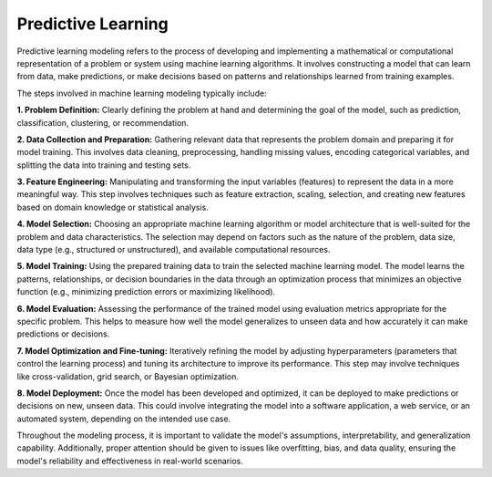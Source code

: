 ====================
Predictive Learning 
====================

Predictive learning modeling refers to the process of developing and implementing a mathematical or computational representation of a problem or system using machine learning algorithms. It involves constructing a model that can learn from data, make predictions, or make decisions based on patterns and relationships learned from training examples.

The steps involved in machine learning modeling typically include:

**1. Problem Definition:** Clearly defining the problem at hand and determining the goal of the model, such as prediction, classification, clustering, or recommendation.


**2. Data Collection and Preparation:** Gathering relevant data that represents the problem domain and preparing it for model training. This involves data cleaning, preprocessing, handling missing values, encoding categorical variables, and splitting the data into training and testing sets.


**3. Feature Engineering:** Manipulating and transforming the input variables (features) to represent the data in a more meaningful way. This step involves techniques such as feature extraction, scaling, selection, and creating new features based on domain knowledge or statistical analysis.


**4. Model Selection:** Choosing an appropriate machine learning algorithm or model architecture that is well-suited for the problem and data characteristics. The selection may depend on factors such as the nature of the problem, data size, data type (e.g., structured or unstructured), and available computational resources.

**5. Model Training:** Using the prepared training data to train the selected machine learning model. The model learns the patterns, relationships, or decision boundaries in the data through an optimization process that minimizes an objective function (e.g., minimizing prediction errors or maximizing likelihood).

**6. Model Evaluation:** Assessing the performance of the trained model using evaluation metrics appropriate for the specific problem. This helps to measure how well the model generalizes to unseen data and how accurately it can make predictions or decisions.


**7. Model Optimization and Fine-tuning:** Iteratively refining the model by adjusting hyperparameters (parameters that control the learning process) and tuning its architecture to improve its performance. This step may involve techniques like cross-validation, grid search, or Bayesian optimization.

**8. Model Deployment:** Once the model has been developed and optimized, it can be deployed to make predictions or decisions on new, unseen data. This could involve integrating the model into a software application, a web service, or an automated system, depending on the intended use case.

Throughout the modeling process, it is important to validate the model's assumptions, interpretability, and generalization capability. Additionally, proper attention should be given to issues like overfitting, bias, and data quality, ensuring the model's reliability and effectiveness in real-world scenarios.
